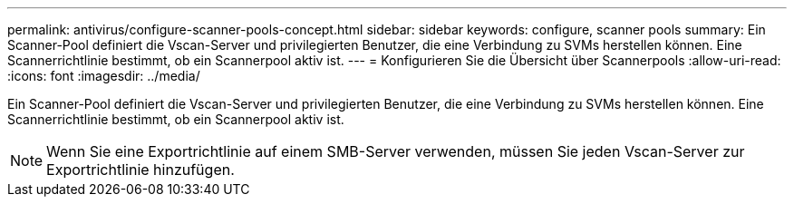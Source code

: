 ---
permalink: antivirus/configure-scanner-pools-concept.html 
sidebar: sidebar 
keywords: configure, scanner pools 
summary: Ein Scanner-Pool definiert die Vscan-Server und privilegierten Benutzer, die eine Verbindung zu SVMs herstellen können. Eine Scannerrichtlinie bestimmt, ob ein Scannerpool aktiv ist. 
---
= Konfigurieren Sie die Übersicht über Scannerpools
:allow-uri-read: 
:icons: font
:imagesdir: ../media/


[role="lead"]
Ein Scanner-Pool definiert die Vscan-Server und privilegierten Benutzer, die eine Verbindung zu SVMs herstellen können. Eine Scannerrichtlinie bestimmt, ob ein Scannerpool aktiv ist.

[NOTE]
====
Wenn Sie eine Exportrichtlinie auf einem SMB-Server verwenden, müssen Sie jeden Vscan-Server zur Exportrichtlinie hinzufügen.

====
